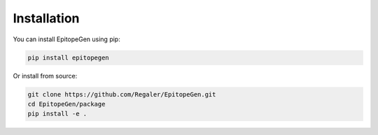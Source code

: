 Installation
===========

You can install EpitopeGen using pip:

.. code-block:: bash

   pip install epitopegen

Or install from source:

.. code-block:: bash

   git clone https://github.com/Regaler/EpitopeGen.git
   cd EpitopeGen/package
   pip install -e .
